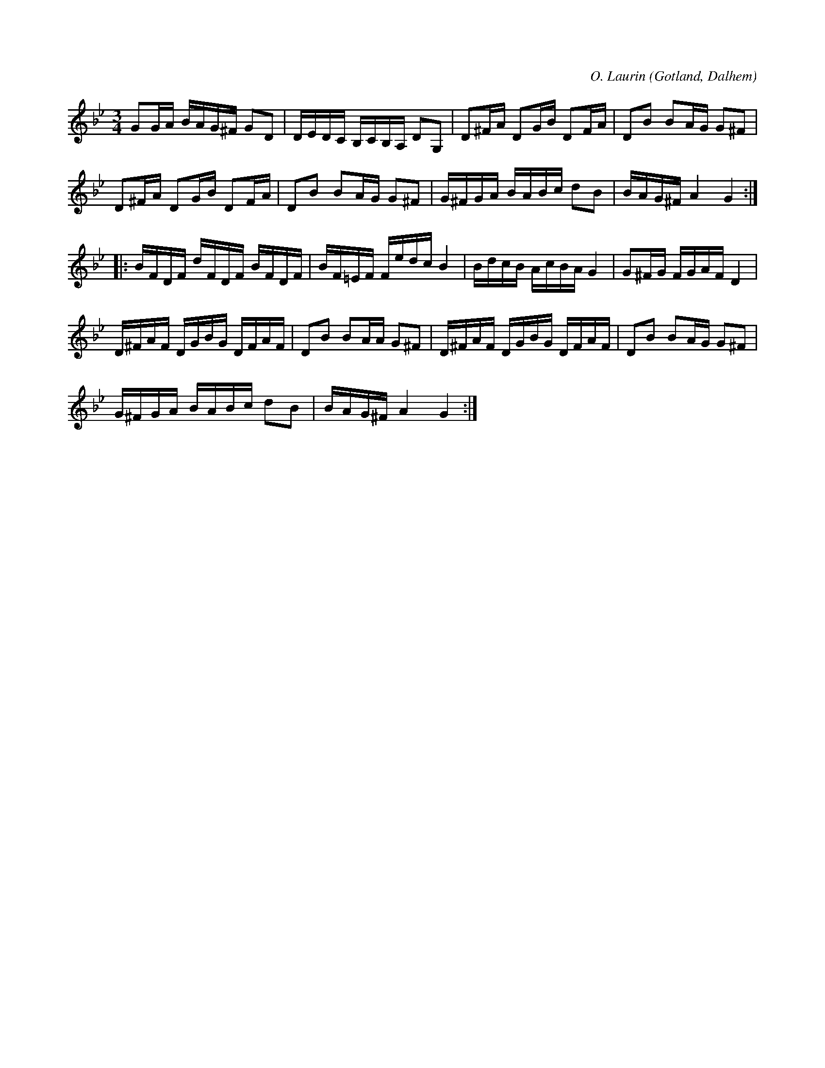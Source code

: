 X:322
T:
R:polska
C:O. Laurin
S:Av komminister O. Laurin i Dalhem
O:Gotland, Dalhem
M:3/4
L:1/16
K:Gm
G2GA BAG^F G2D2|DEDC B,CB,A, D2G,2|D2^FA D2GB D2FA|D2B2 B2AG G2^F2|
D2^FA D2GB D2FA|D2B2 B2AG G2^F2|G^FGA BABc d2B2|BAG^FA4 G4:|
|:BFDF dFDF BFDF|BF=EF Fedc B4|BdcB AcBA G4|G2^FG FGAF D4|
D^FAF DGBG DFAF|D2B2 B2AA G2^F2|D^FAF DGBG DFAF|D2B2 B2AG G2^F2|
G^FGA BABc d2B2|BAG^F A4 G4:|

